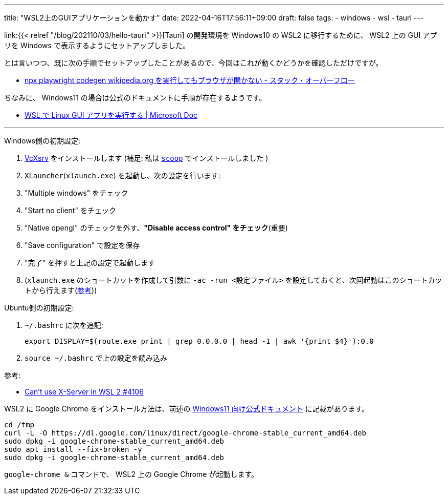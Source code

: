 ---
title: "WSL2上のGUIアプリケーションを動かす"
date: 2022-04-16T17:56:11+09:00
draft: false
tags:
  - windows
  - wsl
  - tauri
---

link:{{< relref "/blog/202110/03/hello-tauri" >}}[Tauri] の開発環境を Windows10 の WSL2 に移行するために、 WSL2 上の GUI アプリを Windows で表示するようにセットアップしました。

とは言いつつ、既に次の手順でセットアップしたことがあるので、今回はこれが動くかどうかを確認しただけですが。

* https://ja.stackoverflow.com/a/83575/2808[npx playwright codegen wikipedia.org を実行してもブラウザが開かない - スタック・オーバーフロー]

ちなみに、 Windows11 の場合は公式のドキュメントに手順が存在するようです。

* https://docs.microsoft.com/ja-jp/windows/wsl/tutorials/gui-apps[WSL で Linux GUI アプリを実行する | Microsoft Doc]

'''


Windows側の初期設定:

. https://sourceforge.net/projects/vcxsrv/[VcXsrv] をインストールします (補足: 私は https://github.com/ScoopInstaller/Extras/blob/master/bucket/vcxsrv.json[`scoop`] でインストールしました )
. `XLauncher`(`xlaunch.exe`) を起動し、次の設定を行います:
    . "Multiple windows" をチェック
    . "Start no client" をチェック
    . "Native opengl" のチェックを外す、**"Disable access control" をチェック**(重要)
    . "Save configuration" で設定を保存
. "完了" を押すと上記の設定で起動します
. (`xlaunch.exe` のショートカットを作成して引数に `-ac -run <設定ファイル>` を設定しておくと、次回起動はこのショートカットから行えます(https://sourceforge.net/p/vcxsrv/wiki/Using%20VcXsrv%20Windows%20X%20Server/[参考]))

Ubuntu側の初期設定:

. `~/.bashrc` に次を追記:
+
[source]
----
export DISPLAY=$(route.exe print | grep 0.0.0.0 | head -1 | awk '{print $4}'):0.0
----
. `source ~/.bashrc` で上の設定を読み込み

参考:

* https://github.com/microsoft/WSL/issues/4106#issuecomment-917564903[Can't use X-Server in WSL 2 #4106]

WSL2 に Google Chrome をインストール方法は、前述の  https://docs.microsoft.com/ja-jp/windows/wsl/tutorials/gui-apps#install-google-chrome-for-linux[Windows11 向け公式ドキュメント] に記載があります。

[source]
----
cd /tmp
curl -L -O https://dl.google.com/linux/direct/google-chrome-stable_current_amd64.deb
sudo dpkg -i google-chrome-stable_current_amd64.deb
sudo apt install --fix-broken -y
sudo dpkg -i google-chrome-stable_current_amd64.deb
----

`google-chrome &` コマンドで、 WSL2 上の Google Chrome が起動します。
